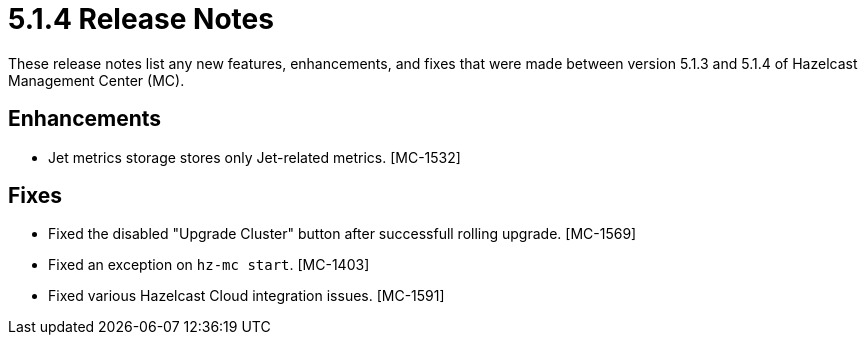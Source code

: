 = 5.1.4 Release Notes
:description: These release notes list any new features, enhancements, and fixes that were made between version 5.1.3 and 5.1.4 of Hazelcast Management Center (MC).

{description}

[[enh-514]]
== Enhancements

* Jet metrics storage stores only Jet-related metrics. [MC-1532]

[[fixes-514]]
== Fixes

* Fixed the disabled "Upgrade Cluster" button after successfull rolling upgrade. [MC-1569]
* Fixed an exception on `hz-mc start`. [MC-1403]
* Fixed various Hazelcast Cloud integration issues. [MC-1591]